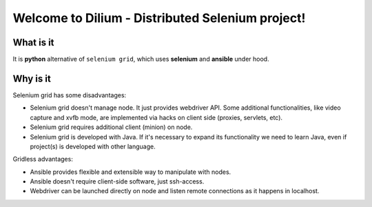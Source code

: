 =================================================
Welcome to Dilium - Distributed Selenium project!
=================================================

----------
What is it
----------

It is **python** alternative of ``selenium grid``, which uses **selenium** and
**ansible** under hood.

---------
Why is it
---------

Selenium grid has some disadvantages:

- Selenium grid doesn't manage node. It just provides webdriver API. Some
  additional functionalities, like video capture and xvfb mode, are implemented
  via hacks on client side (proxies, servlets, etc).
- Selenium grid requires additional client (minion) on node.
- Selenium grid is developed with Java. If it's necessary to expand its
  functionality we need to learn Java, even if project(s) is developed with
  other language.

Gridless advantages:

- Ansible provides flexible and extensible way to manipulate with nodes.
- Ansible doesn't require client-side software, just ssh-access.
- Webdriver can be launched directly on node and listen remote connections as
  it happens in localhost.
